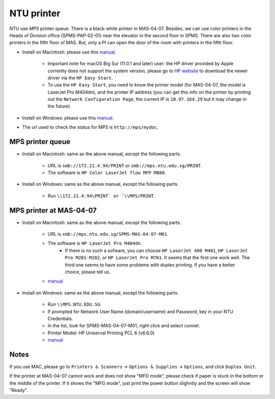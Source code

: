 NTU printer
===========

NTU use *MPS* printer queue. There is a black-white printer in MAS-04-07. Besides, we can use color printers in the Heads of Division office (SPMS-PAP-02-01) near the elevator in the second floor in SPMS. There are also two color printers in the fifth floor of MAS. But, only a PI can open the door of the room with printers in the fifth floor.

- Install on Macintosh: please use this `manual <https://raw.githubusercontent.com/MIGG-NTU/MIG_Docs/master/source/resources-ntu/printer/NTUMPS-MAC.pdf>`__.

    - Important note for macOS Big Sur (11.0.1 and later) user: the HP driver provided by Apple corrently does not support the system version, please go to `HP website <https://support.hp.com/us-en/drivers/printers>`__ to download the newer driver via the ``HP Easy Start``.
    - To use the ``HP Easy Start``, you need to know the printer model (for MAS-04-07, the model is LaserJet Pro M404dn), and the printer IP address (you can get this info on the printer by printing out the ``Network Configuration Page``, the current IP is ``10.97.164.29`` but it may change in the future).

- Install on Windows: please use this `manual <https://raw.githubusercontent.com/MIGG-NTU/MIG_Docs/master/source/resources-ntu/printer/NTUMPS-WIN.pdf>`__.
- The url used to check the status for MPS is ``http://mps/mydoc``.

MPS printer queue
-----------------

- Install on Macintosh: same as the above manual, except the following parts.

    - URL is ``smb://172.21.4.94/PRINT`` or ``smb://mps.ntu.edu.sg/PRINT``.
    - The software is ``HP Color LaserJet flow MFP M880``.

- Install on Windows: same as the above manual, except the following parts.

    - Run ``\\172.21.4.94\PRINT` or `\\MPS/PRINT``.


MPS printer at MAS-04-07
------------------------

- Install on Macintosh: same as the above manual, except the following parts.

    - URL is ``smb://mps.ntu.edu.sg/SPMS-MAS-04-07-M01``.
    - The software is ``HP LaserJet Pro M404dn``.
        - If there is no such a sofware, you can choose ``HP LaserJet 400 M401``, ``HP LaserJet Pro M201-M202``, or ``HP LaserJet Pro M701``.
          It seems that the first one work well. The third one seems to have some problems with duplex printing. If you have a better choice, please tell us.
    - `manual <https://raw.githubusercontent.com/MIGG-NTU/MIG_Docs/master/source/resources-ntu/printer/MAS-04-07-MAC.pdf>`__

- Install on Windows: same as the above manual, except the following parts.

    - Run ``\\MPS.NTU.EDU.SG``.
    - If prompted for Network User Name (domain/username) and Password, key in your NTU Credentials.
    - In the list, look for SPMS-MAS-04-07-M01, right click and select connet.
    - Printer Model: HP Uniserval Printing PCL 6 (v6.6.0)
    - `manual <https://raw.githubusercontent.com/MIGG-NTU/MIG_Docs/master/source/resources-ntu/printer/MAS-04-07-WIN.jpeg>`__

Notes
-----

If you use MAC, please go to ``Printers & Scanners`` -> ``Options & Supplies`` -> ``Options``, and click ``Duplex Unit``.

If the printer at MAS-04-07 cannot work and does not show "MFD mode", please check if paper is stuck in the bottom or the
middle of the printer. If it shows the "MFG mode", just print the power button slighntly and the screen will show "Ready".
